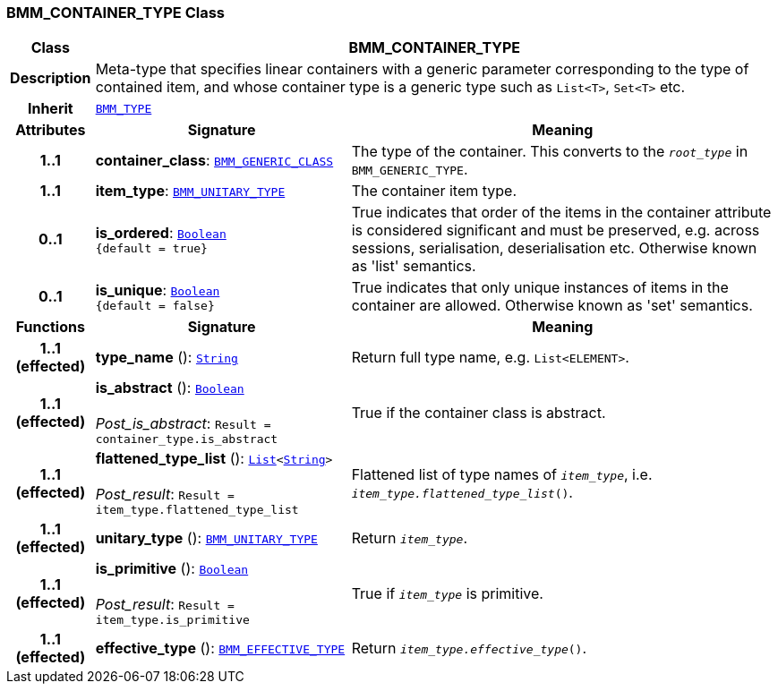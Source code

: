 === BMM_CONTAINER_TYPE Class

[cols="^1,3,5"]
|===
h|*Class*
2+^h|*BMM_CONTAINER_TYPE*

h|*Description*
2+a|Meta-type that specifies linear containers with a generic parameter corresponding to the type of contained item, and whose container type is a generic type such as `List<T>`, `Set<T>` etc.

h|*Inherit*
2+|`<<_bmm_type_class,BMM_TYPE>>`

h|*Attributes*
^h|*Signature*
^h|*Meaning*

h|*1..1*
|*container_class*: `<<_bmm_generic_class_class,BMM_GENERIC_CLASS>>`
a|The type of the container. This converts to the `_root_type_` in `BMM_GENERIC_TYPE`.

h|*1..1*
|*item_type*: `<<_bmm_unitary_type_class,BMM_UNITARY_TYPE>>`
a|The container item type.

h|*0..1*
|*is_ordered*: `link:/releases/BASE/{base_release}/foundation_types.html#_boolean_class[Boolean^] +
{default{nbsp}={nbsp}true}`
a|True indicates that order of the items in the container attribute is considered significant and must be preserved, e.g. across sessions, serialisation, deserialisation etc. Otherwise known as 'list' semantics.

h|*0..1*
|*is_unique*: `link:/releases/BASE/{base_release}/foundation_types.html#_boolean_class[Boolean^] +
{default{nbsp}={nbsp}false}`
a|True indicates that only unique instances of items in the container are allowed. Otherwise known as 'set' semantics.
h|*Functions*
^h|*Signature*
^h|*Meaning*

h|*1..1 +
(effected)*
|*type_name* (): `link:/releases/BASE/{base_release}/foundation_types.html#_string_class[String^]`
a|Return full type name, e.g. `List<ELEMENT>`.

h|*1..1 +
(effected)*
|*is_abstract* (): `link:/releases/BASE/{base_release}/foundation_types.html#_boolean_class[Boolean^]` +
 +
__Post_is_abstract__: `Result = container_type.is_abstract`
a|True if the container class is abstract.

h|*1..1 +
(effected)*
|*flattened_type_list* (): `link:/releases/BASE/{base_release}/foundation_types.html#_list_class[List^]<link:/releases/BASE/{base_release}/foundation_types.html#_string_class[String^]>` +
 +
__Post_result__: `Result = item_type.flattened_type_list`
a|Flattened list of type names of `_item_type_`, i.e. `_item_type.flattened_type_list_()`.

h|*1..1 +
(effected)*
|*unitary_type* (): `<<_bmm_unitary_type_class,BMM_UNITARY_TYPE>>`
a|Return `_item_type_`.

h|*1..1 +
(effected)*
|*is_primitive* (): `link:/releases/BASE/{base_release}/foundation_types.html#_boolean_class[Boolean^]` +
 +
__Post_result__: `Result = item_type.is_primitive`
a|True if `_item_type_` is primitive.

h|*1..1 +
(effected)*
|*effective_type* (): `<<_bmm_effective_type_class,BMM_EFFECTIVE_TYPE>>`
a|Return `_item_type.effective_type_()`.
|===
